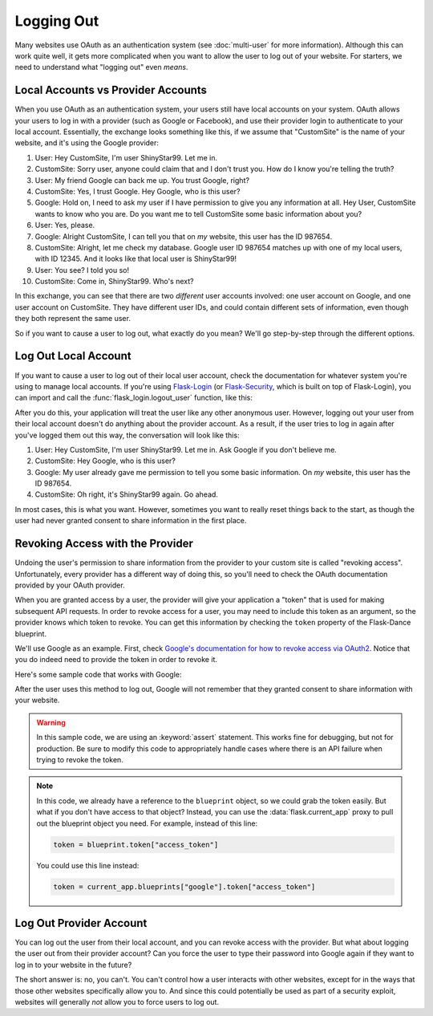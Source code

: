 Logging Out
===========

Many websites use OAuth as an authentication system (see :doc:`multi-user`
for more information). Although this can work quite well, it gets more
complicated when you want to allow the user to log out of your website.
For starters, we need to understand what "logging out" even *means*.

Local Accounts vs Provider Accounts
-----------------------------------

When you use OAuth as an authentication system, your users still have
local accounts on your system. OAuth allows your users to log in
with a provider (such as Google or Facebook), and use their provider
login to authenticate to your local account. Essentially, the
exchange looks something like this, if we assume that "CustomSite"
is the name of your website, and it's using the Google provider:

1.  User: Hey CustomSite, I'm user ShinyStar99. Let me in.
2.  CustomSite: Sorry user, anyone could claim that and I don't trust you.
    How do I know you're telling the truth?
3.  User: My friend Google can back me up. You trust Google, right?
4.  CustomSite: Yes, I trust Google. Hey Google, who is this user?
5.  Google: Hold on, I need to ask my user if I have permission to
    give you any information at all. Hey User, CustomSite wants
    to know who you are. Do you want me to tell CustomSite some
    basic information about you?
6.  User: Yes, please.
7.  Google: Alright CustomSite, I can tell you that on *my* website,
    this user has the ID 987654.
8.  CustomSite: Alright, let me check my database.
    Google user ID 987654 matches up with one of my local users,
    with ID 12345. And it looks like that local user is ShinyStar99!
9.  User: You see? I told you so!
10. CustomSite: Come in, ShinyStar99. Who's next?

In this exchange, you can see that there are two *different* user accounts
involved: one user account on Google, and one user account on CustomSite.
They have different user IDs, and could contain different sets of information,
even though they both represent the same user.

So if you want to cause a user to log out, what exactly do you mean?
We'll go step-by-step through the different options.

Log Out Local Account
---------------------

If you want to cause a user to log out of their local user account,
check the documentation for whatever system you're using to manage
local accounts. If you're using `Flask-Login`_ (or `Flask-Security`_,
which is built on top of Flask-Login), you can import and call the
:func:`flask_login.logout_user` function, like this:

.. code-block:: python
    :emphasize-lines: 6

    from flask_login import logout_user
    # other imports as necessary

    @app.route("/logout")
    def logout():
        logout_user()
        return redirect(somewhere)

After you do this, your application will treat the user like any other
anonymous user. However, logging out your user from their local account
doesn't do anything about the provider account. As a result, if the
user tries to log in again after you've logged them out this way,
the conversation will look like this:

1.  User: Hey CustomSite, I'm user ShinyStar99. Let me in.
    Ask Google if you don't believe me.
2.  CustomSite: Hey Google, who is this user?
3.  Google: My user already gave me permission to tell you some
    basic information. On *my* website, this user has the ID 987654.
4.  CustomSite: Oh right, it's ShinyStar99 again. Go ahead.

In most cases, this is what you want. However, sometimes you want to
really reset things back to the start, as though the user had never
granted consent to share information in the first place.

Revoking Access with the Provider
---------------------------------

Undoing the user's permission to share information from the provider
to your custom site is called "revoking access". Unfortunately,
every provider has a different way of doing this, so you'll need
to check the OAuth documentation provided by your OAuth provider.

When you are granted access by a user, the provider will give your
application a "token" that is used for making subsequent API requests.
In order to revoke access for a user, you may need to include this
token as an argument, so the provider knows which token to revoke.
You can get this information by checking the ``token`` property of the
Flask-Dance blueprint.

We'll use Google as an example. First, check
`Google's documentation for how to revoke access via OAuth2
<https://developers.google.com/identity/protocols/OAuth2WebServer#tokenrevoke>`_.
Notice that you do indeed need to provide the token in order to revoke it.

Here's some sample code that works with Google:

.. code-block:: python
    :emphasize-lines: 12-16

    from flask import Flask, redirect
    from flask_dance.contrib.google import make_google_blueprint, google
    from flask_login import logout_user

    app = Flask(__name__)
    blueprint = make_google_blueprint()
    app.register_blueprint(blueprint, url_prefix="/login")

    @app.route("/logout")
    def logout():
        token = blueprint.token["access_token"]
        resp = google.post(
            "https://accounts.google.com/o/oauth2/revoke",
            params={"token": token},
            headers={"Content-Type": "application/x-www-form-urlencoded"}
        )
        assert resp.ok, resp.text
        logout_user()        # Delete Flask-Login's session cookie
        del blueprint.token  # Delete OAuth token from storage
        return redirect(somewhere)

After the user uses this method to log out, Google will not remember that they
granted consent to share information with your website.

.. warning::

    In this sample code, we are using an :keyword:`assert` statement.
    This works fine for debugging, but not for production. Be sure to modify
    this code to appropriately handle cases where there is an API failure
    when trying to revoke the token.

.. note::

    In this code, we already have a reference to the ``blueprint`` object,
    so we could grab the token easily. But what if you don't have access
    to that object? Instead, you can use the :data:`flask.current_app` proxy
    to pull out the blueprint object you need. For example, instead of
    this line:

    .. code-block:: python

        token = blueprint.token["access_token"]

    You could use this line instead:

    .. code-block:: python

        token = current_app.blueprints["google"].token["access_token"]


Log Out Provider Account
------------------------

You can log out the user from their local account, and you can revoke access
with the provider. But what about logging the user out from their provider
account? Can you force the user to type their password into Google again
if they want to log in to your website in the future?

The short answer is: no, you can't. You can't control how a user interacts
with other websites, except for in the ways that those other websites
specifically allow you to. And since this could potentially be used as
part of a security exploit, websites will generally *not* allow you
to force users to log out.

.. _Flask-Login: https://flask-login.readthedocs.io/
.. _Flask-Security: https://pythonhosted.org/Flask-Security/
